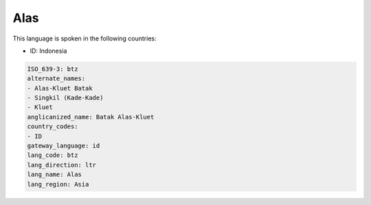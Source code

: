 .. _btz:

Alas
====

This language is spoken in the following countries:

* ID: Indonesia

.. code-block:: yaml

    ISO_639-3: btz
    alternate_names:
    - Alas-Kluet Batak
    - Singkil (Kade-Kade)
    - Kluet
    anglicanized_name: Batak Alas-Kluet
    country_codes:
    - ID
    gateway_language: id
    lang_code: btz
    lang_direction: ltr
    lang_name: Alas
    lang_region: Asia
    
